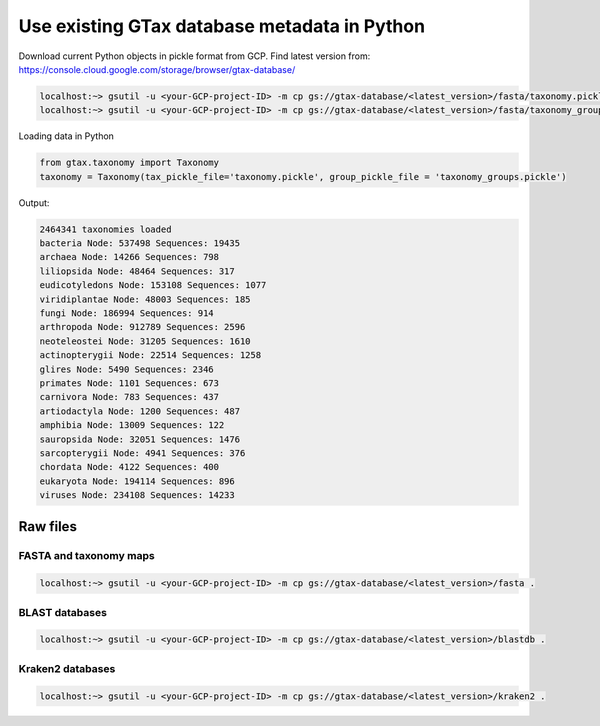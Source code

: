 .. _database:

#############################################
Use existing GTax database metadata in Python
#############################################

Download current Python objects in pickle format from GCP. Find latest version from: https://console.cloud.google.com/storage/browser/gtax-database/ 

.. code-block:: bash

    localhost:~> gsutil -u <your-GCP-project-ID> -m cp gs://gtax-database/<latest_version>/fasta/taxonomy.pickle .
    localhost:~> gsutil -u <your-GCP-project-ID> -m cp gs://gtax-database/<latest_version>/fasta/taxonomy_groups.pickle .

Loading data in Python

.. code-block:: python

    from gtax.taxonomy import Taxonomy
    taxonomy = Taxonomy(tax_pickle_file='taxonomy.pickle', group_pickle_file = 'taxonomy_groups.pickle')

Output:

.. code-block:: text

    2464341 taxonomies loaded
    bacteria Node: 537498 Sequences: 19435
    archaea Node: 14266 Sequences: 798
    liliopsida Node: 48464 Sequences: 317
    eudicotyledons Node: 153108 Sequences: 1077
    viridiplantae Node: 48003 Sequences: 185
    fungi Node: 186994 Sequences: 914
    arthropoda Node: 912789 Sequences: 2596
    neoteleostei Node: 31205 Sequences: 1610
    actinopterygii Node: 22514 Sequences: 1258
    glires Node: 5490 Sequences: 2346
    primates Node: 1101 Sequences: 673
    carnivora Node: 783 Sequences: 437
    artiodactyla Node: 1200 Sequences: 487
    amphibia Node: 13009 Sequences: 122
    sauropsida Node: 32051 Sequences: 1476
    sarcopterygii Node: 4941 Sequences: 376
    chordata Node: 4122 Sequences: 400
    eukaryota Node: 194114 Sequences: 896
    viruses Node: 234108 Sequences: 14233

Raw files
=========

FASTA and taxonomy maps
-----------------------

.. code-block:: bash

    localhost:~> gsutil -u <your-GCP-project-ID> -m cp gs://gtax-database/<latest_version>/fasta .

BLAST databases
---------------

.. code-block:: bash

    localhost:~> gsutil -u <your-GCP-project-ID> -m cp gs://gtax-database/<latest_version>/blastdb .

Kraken2 databases
---------------

.. code-block:: bash

    localhost:~> gsutil -u <your-GCP-project-ID> -m cp gs://gtax-database/<latest_version>/kraken2 .
